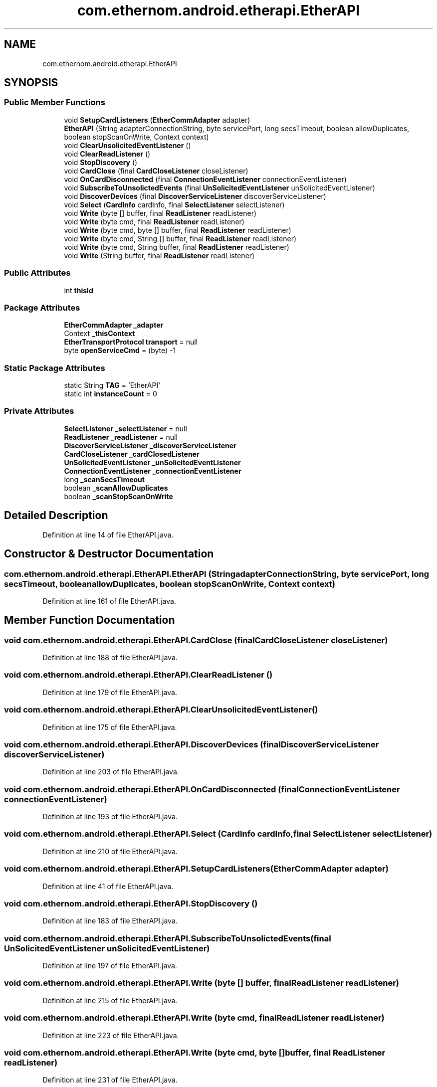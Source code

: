 .TH "com.ethernom.android.etherapi.EtherAPI" 3 "Fri Nov 1 2019" "EtherAPI" \" -*- nroff -*-
.ad l
.nh
.SH NAME
com.ethernom.android.etherapi.EtherAPI
.SH SYNOPSIS
.br
.PP
.SS "Public Member Functions"

.in +1c
.ti -1c
.RI "void \fBSetupCardListeners\fP (\fBEtherCommAdapter\fP adapter)"
.br
.ti -1c
.RI "\fBEtherAPI\fP (String adapterConnectionString, byte servicePort, long secsTimeout, boolean allowDuplicates, boolean stopScanOnWrite, Context context)"
.br
.ti -1c
.RI "void \fBClearUnsolicitedEventListener\fP ()"
.br
.ti -1c
.RI "void \fBClearReadListener\fP ()"
.br
.ti -1c
.RI "void \fBStopDiscovery\fP ()"
.br
.ti -1c
.RI "void \fBCardClose\fP (final \fBCardCloseListener\fP closeListener)"
.br
.ti -1c
.RI "void \fBOnCardDisconnected\fP (final \fBConnectionEventListener\fP connectionEventListener)"
.br
.ti -1c
.RI "void \fBSubscribeToUnsolictedEvents\fP (final \fBUnSolicitedEventListener\fP unSolicitedEventListener)"
.br
.ti -1c
.RI "void \fBDiscoverDevices\fP (final \fBDiscoverServiceListener\fP discoverServiceListener)"
.br
.ti -1c
.RI "void \fBSelect\fP (\fBCardInfo\fP cardInfo, final \fBSelectListener\fP selectListener)"
.br
.ti -1c
.RI "void \fBWrite\fP (byte [] buffer, final \fBReadListener\fP readListener)"
.br
.ti -1c
.RI "void \fBWrite\fP (byte cmd, final \fBReadListener\fP readListener)"
.br
.ti -1c
.RI "void \fBWrite\fP (byte cmd, byte [] buffer, final \fBReadListener\fP readListener)"
.br
.ti -1c
.RI "void \fBWrite\fP (byte cmd, String [] buffer, final \fBReadListener\fP readListener)"
.br
.ti -1c
.RI "void \fBWrite\fP (byte cmd, String buffer, final \fBReadListener\fP readListener)"
.br
.ti -1c
.RI "void \fBWrite\fP (String buffer, final \fBReadListener\fP readListener)"
.br
.in -1c
.SS "Public Attributes"

.in +1c
.ti -1c
.RI "int \fBthisId\fP"
.br
.in -1c
.SS "Package Attributes"

.in +1c
.ti -1c
.RI "\fBEtherCommAdapter\fP \fB_adapter\fP"
.br
.ti -1c
.RI "Context \fB_thisContext\fP"
.br
.ti -1c
.RI "\fBEtherTransportProtocol\fP \fBtransport\fP = null"
.br
.ti -1c
.RI "byte \fBopenServiceCmd\fP = (byte) \-1"
.br
.in -1c
.SS "Static Package Attributes"

.in +1c
.ti -1c
.RI "static String \fBTAG\fP = 'EtherAPI'"
.br
.ti -1c
.RI "static int \fBinstanceCount\fP = 0"
.br
.in -1c
.SS "Private Attributes"

.in +1c
.ti -1c
.RI "\fBSelectListener\fP \fB_selectListener\fP = null"
.br
.ti -1c
.RI "\fBReadListener\fP \fB_readListener\fP = null"
.br
.ti -1c
.RI "\fBDiscoverServiceListener\fP \fB_discoverServiceListener\fP"
.br
.ti -1c
.RI "\fBCardCloseListener\fP \fB_cardClosedListener\fP"
.br
.ti -1c
.RI "\fBUnSolicitedEventListener\fP \fB_unSolicitedEventListener\fP"
.br
.ti -1c
.RI "\fBConnectionEventListener\fP \fB_connectionEventListener\fP"
.br
.ti -1c
.RI "long \fB_scanSecsTimeout\fP"
.br
.ti -1c
.RI "boolean \fB_scanAllowDuplicates\fP"
.br
.ti -1c
.RI "boolean \fB_scanStopScanOnWrite\fP"
.br
.in -1c
.SH "Detailed Description"
.PP 
Definition at line 14 of file EtherAPI\&.java\&.
.SH "Constructor & Destructor Documentation"
.PP 
.SS "com\&.ethernom\&.android\&.etherapi\&.EtherAPI\&.EtherAPI (String adapterConnectionString, byte servicePort, long secsTimeout, boolean allowDuplicates, boolean stopScanOnWrite, Context context)"

.PP
Definition at line 161 of file EtherAPI\&.java\&.
.SH "Member Function Documentation"
.PP 
.SS "void com\&.ethernom\&.android\&.etherapi\&.EtherAPI\&.CardClose (final \fBCardCloseListener\fP closeListener)"

.PP
Definition at line 188 of file EtherAPI\&.java\&.
.SS "void com\&.ethernom\&.android\&.etherapi\&.EtherAPI\&.ClearReadListener ()"

.PP
Definition at line 179 of file EtherAPI\&.java\&.
.SS "void com\&.ethernom\&.android\&.etherapi\&.EtherAPI\&.ClearUnsolicitedEventListener ()"

.PP
Definition at line 175 of file EtherAPI\&.java\&.
.SS "void com\&.ethernom\&.android\&.etherapi\&.EtherAPI\&.DiscoverDevices (final \fBDiscoverServiceListener\fP discoverServiceListener)"

.PP
Definition at line 203 of file EtherAPI\&.java\&.
.SS "void com\&.ethernom\&.android\&.etherapi\&.EtherAPI\&.OnCardDisconnected (final \fBConnectionEventListener\fP connectionEventListener)"

.PP
Definition at line 193 of file EtherAPI\&.java\&.
.SS "void com\&.ethernom\&.android\&.etherapi\&.EtherAPI\&.Select (\fBCardInfo\fP cardInfo, final \fBSelectListener\fP selectListener)"

.PP
Definition at line 210 of file EtherAPI\&.java\&.
.SS "void com\&.ethernom\&.android\&.etherapi\&.EtherAPI\&.SetupCardListeners (\fBEtherCommAdapter\fP adapter)"

.PP
Definition at line 41 of file EtherAPI\&.java\&.
.SS "void com\&.ethernom\&.android\&.etherapi\&.EtherAPI\&.StopDiscovery ()"

.PP
Definition at line 183 of file EtherAPI\&.java\&.
.SS "void com\&.ethernom\&.android\&.etherapi\&.EtherAPI\&.SubscribeToUnsolictedEvents (final \fBUnSolicitedEventListener\fP unSolicitedEventListener)"

.PP
Definition at line 197 of file EtherAPI\&.java\&.
.SS "void com\&.ethernom\&.android\&.etherapi\&.EtherAPI\&.Write (byte [] buffer, final \fBReadListener\fP readListener)"

.PP
Definition at line 215 of file EtherAPI\&.java\&.
.SS "void com\&.ethernom\&.android\&.etherapi\&.EtherAPI\&.Write (byte cmd, final \fBReadListener\fP readListener)"

.PP
Definition at line 223 of file EtherAPI\&.java\&.
.SS "void com\&.ethernom\&.android\&.etherapi\&.EtherAPI\&.Write (byte cmd, byte [] buffer, final \fBReadListener\fP readListener)"

.PP
Definition at line 231 of file EtherAPI\&.java\&.
.SS "void com\&.ethernom\&.android\&.etherapi\&.EtherAPI\&.Write (byte cmd, String [] buffer, final \fBReadListener\fP readListener)"

.PP
Definition at line 241 of file EtherAPI\&.java\&.
.SS "void com\&.ethernom\&.android\&.etherapi\&.EtherAPI\&.Write (byte cmd, String buffer, final \fBReadListener\fP readListener)"

.PP
Definition at line 251 of file EtherAPI\&.java\&.
.SS "void com\&.ethernom\&.android\&.etherapi\&.EtherAPI\&.Write (String buffer, final \fBReadListener\fP readListener)"

.PP
Definition at line 261 of file EtherAPI\&.java\&.
.SH "Member Data Documentation"
.PP 
.SS "\fBEtherCommAdapter\fP com\&.ethernom\&.android\&.etherapi\&.EtherAPI\&._adapter\fC [package]\fP"

.PP
Definition at line 22 of file EtherAPI\&.java\&.
.SS "\fBCardCloseListener\fP com\&.ethernom\&.android\&.etherapi\&.EtherAPI\&._cardClosedListener\fC [private]\fP"

.PP
Definition at line 30 of file EtherAPI\&.java\&.
.SS "\fBConnectionEventListener\fP com\&.ethernom\&.android\&.etherapi\&.EtherAPI\&._connectionEventListener\fC [private]\fP"

.PP
Definition at line 32 of file EtherAPI\&.java\&.
.SS "\fBDiscoverServiceListener\fP com\&.ethernom\&.android\&.etherapi\&.EtherAPI\&._discoverServiceListener\fC [private]\fP"

.PP
Definition at line 29 of file EtherAPI\&.java\&.
.SS "\fBReadListener\fP com\&.ethernom\&.android\&.etherapi\&.EtherAPI\&._readListener = null\fC [private]\fP"

.PP
Definition at line 28 of file EtherAPI\&.java\&.
.SS "boolean com\&.ethernom\&.android\&.etherapi\&.EtherAPI\&._scanAllowDuplicates\fC [private]\fP"

.PP
Definition at line 34 of file EtherAPI\&.java\&.
.SS "long com\&.ethernom\&.android\&.etherapi\&.EtherAPI\&._scanSecsTimeout\fC [private]\fP"

.PP
Definition at line 33 of file EtherAPI\&.java\&.
.SS "boolean com\&.ethernom\&.android\&.etherapi\&.EtherAPI\&._scanStopScanOnWrite\fC [private]\fP"

.PP
Definition at line 35 of file EtherAPI\&.java\&.
.SS "\fBSelectListener\fP com\&.ethernom\&.android\&.etherapi\&.EtherAPI\&._selectListener = null\fC [private]\fP"

.PP
Definition at line 27 of file EtherAPI\&.java\&.
.SS "Context com\&.ethernom\&.android\&.etherapi\&.EtherAPI\&._thisContext\fC [package]\fP"

.PP
Definition at line 23 of file EtherAPI\&.java\&.
.SS "\fBUnSolicitedEventListener\fP com\&.ethernom\&.android\&.etherapi\&.EtherAPI\&._unSolicitedEventListener\fC [private]\fP"

.PP
Definition at line 31 of file EtherAPI\&.java\&.
.SS "int com\&.ethernom\&.android\&.etherapi\&.EtherAPI\&.instanceCount = 0\fC [static]\fP, \fC [package]\fP"

.PP
Definition at line 17 of file EtherAPI\&.java\&.
.SS "byte com\&.ethernom\&.android\&.etherapi\&.EtherAPI\&.openServiceCmd = (byte) \-1\fC [package]\fP"

.PP
Definition at line 25 of file EtherAPI\&.java\&.
.SS "String com\&.ethernom\&.android\&.etherapi\&.EtherAPI\&.TAG = 'EtherAPI'\fC [static]\fP, \fC [package]\fP"

.PP
Definition at line 16 of file EtherAPI\&.java\&.
.SS "int com\&.ethernom\&.android\&.etherapi\&.EtherAPI\&.thisId"

.PP
Definition at line 36 of file EtherAPI\&.java\&.
.SS "\fBEtherTransportProtocol\fP com\&.ethernom\&.android\&.etherapi\&.EtherAPI\&.transport = null\fC [package]\fP"

.PP
Definition at line 24 of file EtherAPI\&.java\&.

.SH "Author"
.PP 
Generated automatically by Doxygen for EtherAPI from the source code\&.
